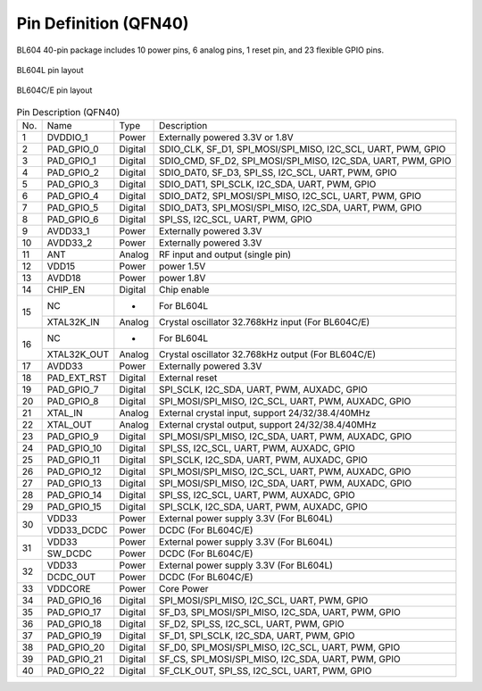=======================
Pin Definition (QFN40)
=======================

BL604 40-pin package includes 10 power pins, 6 analog pins, 1 reset pin, and 23 flexible GPIO pins.


.. figure:: /content/PindefinitionQFN40/picture/pinlayout_40_L.png
   :align: center

   BL604L pin layout 

.. figure:: /content/PindefinitionQFN40/picture/pinlayout_40_CE.png
   :align: center

   BL604C/E pin layout 

.. table:: Pin Description (QFN40) 

    +------+-------------+---------+-------------------------------------------------------------------+
    | No.  |    Name     | Type    |                       Description                                 |
    +------+-------------+---------+-------------------------------------------------------------------+
    | 1    | DVDDIO_1    | Power   | Externally powered 3.3V or 1.8V                                   |
    +------+-------------+---------+-------------------------------------------------------------------+
    | 2    | PAD_GPIO_0  | Digital | SDIO_CLK, SF_D1, SPI_MOSI/SPI_MISO, I2C_SCL, UART, PWM, GPIO      |
    +------+-------------+---------+-------------------------------------------------------------------+
    | 3    | PAD_GPIO_1  | Digital | SDIO_CMD, SF_D2, SPI_MOSI/SPI_MISO, I2C_SDA, UART, PWM, GPIO      |
    +------+-------------+---------+-------------------------------------------------------------------+
    | 4    | PAD_GPIO_2  | Digital | SDIO_DAT0, SF_D3, SPI_SS, I2C_SCL, UART, PWM, GPIO                |
    +------+-------------+---------+-------------------------------------------------------------------+
    | 5    | PAD_GPIO_3  | Digital | SDIO_DAT1, SPI_SCLK, I2C_SDA, UART, PWM, GPIO                     |
    +------+-------------+---------+-------------------------------------------------------------------+
    | 6    | PAD_GPIO_4  | Digital | SDIO_DAT2, SPI_MOSI/SPI_MISO, I2C_SCL, UART, PWM, GPIO            |
    +------+-------------+---------+-------------------------------------------------------------------+
    | 7    | PAD_GPIO_5  | Digital | SDIO_DAT3, SPI_MOSI/SPI_MISO, I2C_SDA, UART, PWM, GPIO            |
    +------+-------------+---------+-------------------------------------------------------------------+
    | 8    | PAD_GPIO_6  | Digital | SPI_SS, I2C_SCL, UART, PWM, GPIO                                  |
    +------+-------------+---------+-------------------------------------------------------------------+
    | 9    | AVDD33_1    | Power   | Externally powered 3.3V                                           |
    +------+-------------+---------+-------------------------------------------------------------------+
    | 10   | AVDD33_2    | Power   | Externally powered 3.3V                                           |
    +------+-------------+---------+-------------------------------------------------------------------+
    | 11   | ANT         | Analog  | RF input and output (single pin)                                  |
    +------+-------------+---------+-------------------------------------------------------------------+
    | 12   | VDD15       | Power   | power 1.5V                                                        |
    +------+-------------+---------+-------------------------------------------------------------------+
    | 13   | AVDD18      | Power   | power 1.8V                                                        |
    +------+-------------+---------+-------------------------------------------------------------------+
    | 14   | CHIP_EN     | Digital | Chip enable                                                       |
    +------+-------------+---------+-------------------------------------------------------------------+
    | 15   | NC          | -       | For BL604L                                                        |
    +      +-------------+---------+-------------------------------------------------------------------+
    |      | XTAL32K_IN  | Analog  | Crystal oscillator 32.768kHz input (For BL604C/E)                 |
    +------+-------------+---------+-------------------------------------------------------------------+
    | 16   | NC          | -       | For BL604L                                                        |
    +      +-------------+---------+-------------------------------------------------------------------+
    |      | XTAL32K_OUT | Analog  | Crystal oscillator 32.768kHz output (For BL604C/E)                |
    +------+-------------+---------+-------------------------------------------------------------------+
    | 17   | AVDD33      | Power   | Externally powered 3.3V                                           |
    +------+-------------+---------+-------------------------------------------------------------------+
    | 18   | PAD_EXT_RST | Digital | External reset                                                    |
    +------+-------------+---------+-------------------------------------------------------------------+
    | 19   | PAD_GPIO_7  | Digital | SPI_SCLK, I2C_SDA, UART, PWM, AUXADC, GPIO                        | 
    +------+-------------+---------+-------------------------------------------------------------------+
    | 20   | PAD_GPIO_8  | Digital | SPI_MOSI/SPI_MISO, I2C_SCL, UART, PWM, AUXADC, GPIO               |
    +------+-------------+---------+-------------------------------------------------------------------+
    | 21   | XTAL_IN     | Analog  | External crystal input, support 24/32/38.4/40MHz                  |
    +------+-------------+---------+-------------------------------------------------------------------+
    | 22   | XTAL_OUT    | Analog  | External crystal output, support 24/32/38.4/40MHz                 |
    +------+-------------+---------+-------------------------------------------------------------------+
    | 23   | PAD_GPIO_9  | Digital | SPI_MOSI/SPI_MISO, I2C_SDA, UART, PWM, AUXADC, GPIO               |
    +------+-------------+---------+-------------------------------------------------------------------+
    | 24   | PAD_GPIO_10 | Digital | SPI_SS, I2C_SCL, UART, PWM, AUXADC, GPIO                          |
    +------+-------------+---------+-------------------------------------------------------------------+
    | 25   | PAD_GPIO_11 | Digital | SPI_SCLK, I2C_SDA, UART, PWM, AUXADC, GPIO                        |
    +------+-------------+---------+-------------------------------------------------------------------+
    | 26   | PAD_GPIO_12 | Digital | SPI_MOSI/SPI_MISO, I2C_SCL, UART, PWM, AUXADC, GPIO               |
    +------+-------------+---------+-------------------------------------------------------------------+
    | 27   | PAD_GPIO_13 | Digital | SPI_MOSI/SPI_MISO, I2C_SDA, UART, PWM, AUXADC, GPIO               |
    +------+-------------+---------+-------------------------------------------------------------------+
    | 28   | PAD_GPIO_14 | Digital | SPI_SS, I2C_SCL, UART, PWM, AUXADC, GPIO                          | 
    +------+-------------+---------+-------------------------------------------------------------------+
    | 29   | PAD_GPIO_15 | Digital | SPI_SCLK, I2C_SDA, UART, PWM, AUXADC, GPIO                        | 
    +------+-------------+---------+-------------------------------------------------------------------+
    | 30   | VDD33       | Power   | External power supply 3.3V (For BL604L)                           |
    +      +-------------+---------+-------------------------------------------------------------------+
    |      | VDD33_DCDC  | Power   | DCDC (For BL604C/E)                                               |
    +------+-------------+---------+-------------------------------------------------------------------+
    | 31   | VDD33       | Power   | External power supply 3.3V (For BL604L)                           |
    +      +-------------+---------+-------------------------------------------------------------------+
    |      | SW_DCDC     | Power   | DCDC (For BL604C/E)                                               |
    +------+-------------+---------+-------------------------------------------------------------------+
    | 32   | VDD33       | Power   | External power supply 3.3V (For BL604L)                           |
    +      +-------------+---------+-------------------------------------------------------------------+
    |      | DCDC_OUT    | Power   | DCDC (For BL604C/E)                                               |
    +------+-------------+---------+-------------------------------------------------------------------+
    | 33   | VDDCORE     | Power   | Core Power                                                        |
    +------+-------------+---------+-------------------------------------------------------------------+
    | 34   | PAD_GPIO_16 | Digital | SPI_MOSI/SPI_MISO, I2C_SCL, UART, PWM, GPIO                       |
    +------+-------------+---------+-------------------------------------------------------------------+
    | 35   | PAD_GPIO_17 | Digital | SF_D3, SPI_MOSI/SPI_MISO, I2C_SDA, UART, PWM, GPIO                |
    +------+-------------+---------+-------------------------------------------------------------------+
    | 36   | PAD_GPIO_18 | Digital | SF_D2, SPI_SS, I2C_SCL, UART, PWM, GPIO                           |
    +------+-------------+---------+-------------------------------------------------------------------+
    | 37   | PAD_GPIO_19 | Digital | SF_D1, SPI_SCLK, I2C_SDA, UART, PWM, GPIO                         |
    +------+-------------+---------+-------------------------------------------------------------------+
    | 38   | PAD_GPIO_20 | Digital | SF_D0, SPI_MOSI/SPI_MISO, I2C_SCL, UART, PWM, GPIO                |
    +------+-------------+---------+-------------------------------------------------------------------+
    | 39   | PAD_GPIO_21 | Digital | SF_CS, SPI_MOSI/SPI_MISO, I2C_SDA, UART, PWM, GPIO                |
    +------+-------------+---------+-------------------------------------------------------------------+
    | 40   | PAD_GPIO_22 | Digital | SF_CLK_OUT, SPI_SS, I2C_SCL, UART, PWM, GPIO                      |
    +------+-------------+---------+-------------------------------------------------------------------+